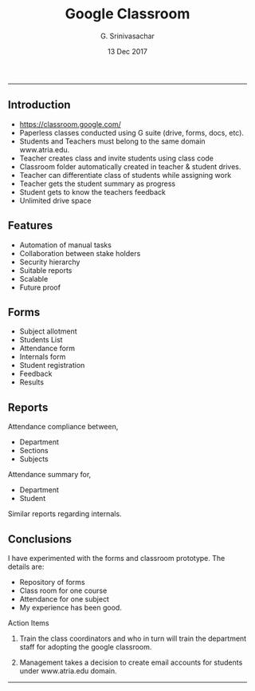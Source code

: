 #+TITLE:    Google Classroom
#+AUTHOR:   G. Srinivasachar
#+EMAIL:
#+DATE:     13 Dec 2017
#+HTML_HEAD: <style type="text/css">body{ max-width:50%; margin:auto;}</style>
#+OPTIONS: html-postamble:nil toc:t num:nil whn:t
#+INFOJS_OPT: view:overview toc:nil mouse:#dddddd
#+EXPORT_FILE_NAME: 2017-12-12-classroom
-----
* Classroom
  :PROPERTIES:
  :title: ":ramen: Classroom"
  :layout: post
  :date: 2017-12-12 20:00
  :tag: jekyll
  :image: https://atrians.github.io/cse/assets/images/profile.jpg
  :headerImage: true
  :projects: true
  :hidden: true # don't count this post in blog pagination
  :description: "TL project."
  :category: project
  :author: Srinivasachar, G
  :externalLink: true
  :externalLink: https://atrians.github.io/cse/html/2017-12-12-classroom.html
  :END:
** Introduction

   * https://classroom.google.com/
   * Paperless classes conducted using G suite (drive, forms, docs,  etc).
   * Students and Teachers must belong to the same domain www.atria.edu.
   * Teacher creates class and invite students using class code
   * Classroom folder automatically created in teacher & student drives.
   * Teacher can differentiate class of students while assigning work
   * Teacher gets the student summary as progress
   * Student gets to know the teachers feedback
   * Unlimited drive space

** Features

   + Automation of manual tasks
   + Collaboration between stake holders
   + Security hierarchy
   + Suitable reports
   + Scalable
   + Future proof

** Forms

   + Subject allotment
   + Students List
   + Attendance form
   + Internals form
   + Student registration
   + Feedback
   + Results

** Reports

   Attendance compliance between,

   + Department
   + Sections
   + Subjects

   Attendance summary for,

   + Department
   + Student

   Similar reports regarding internals.

** Conclusions

   I have experimented with the forms and classroom prototype. The
   details are:

   + Repository of forms
   + Class room for one course
   + Attendance for one subject
   + My experience has been good.

   Action Items

   1) Train the class coordinators and who in turn will train the
      department staff for adopting the google classroom.

   2) Management takes a decision to create email accounts for
      students under www.atria.edu domain.

 -----
